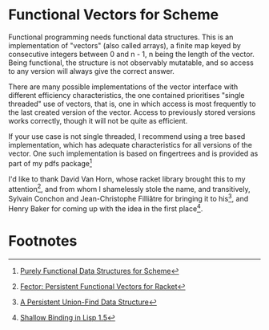 * Functional Vectors for Scheme

Functional programming needs functional data structures. This is an
implementation of "vectors" (also called arrays), a finite map keyed
by consecutive integers between 0 and n - 1, n being the length of the
vector. Being functional, the structure is not observably mutatable,
and so access to any version will always give the correct answer.

There are many possible implementations of the vector interface with
different efficiency characteristics, the one contained prioritises
"single threaded" use of vectors, that is, one in which access is most
frequently to the last created version of the vector. Access to
previously stored versions works correctly, though it will not be
quite as efficient.

If your use case is not single threaded, I recommend using a tree
based implementation, which has adequate characteristics for all
versions of the vector. One such implementation is based on
fingertrees and is provided as part of my pdfs package[1]

I'd like to thank David Van Horn, whose racket library brought this to
my attention[2], and from whom I shamelessly stole the name, and
transitively, Sylvain Conchon and Jean-Christophe Filliâtre for
bringing it to his[3], and Henry Baker for coming up with the idea in
the first place[4].


* Footnotes

[1] [[https://github.com/ijp/pfds][Purely Functional Data Structures for Scheme]]

[2] [[http://dvanhorn.lambda-calcul.us/2011/05/03/fector/][Fector: Persistent Functional Vectors for Racket]]

[3] [[http://www.lri.fr/~filliatr/ftp/publis/puf-wml07.pdf][A Persistent Union-Find Data Structure]]

[4] [[http://home.pipeline.com/~hbaker1/ShallowBinding.ps.gz][Shallow Binding in Lisp 1.5]]
